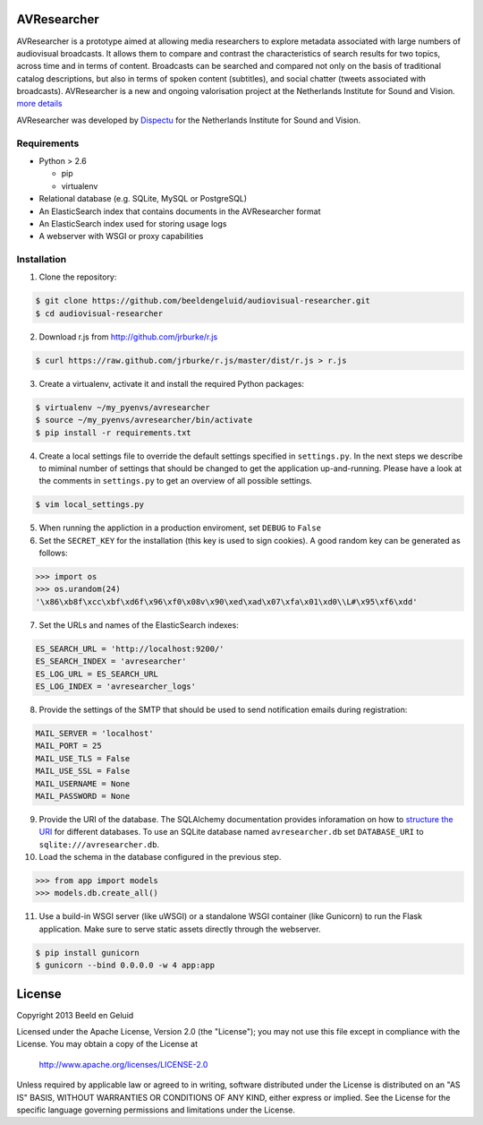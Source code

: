 AVResearcher
============

AVResearcher is a prototype aimed at allowing media researchers to explore metadata associated with large numbers of audiovisual broadcasts. It allows them to compare and contrast the characteristics of search results for two topics, across time and in terms of content. Broadcasts can be searched and compared not only on the basis of traditional catalog descriptions, but also in terms of spoken content (subtitles), and social chatter (tweets associated with broadcasts). AVResearcher is a new and ongoing valorisation project at the Netherlands Institute for Sound and Vision. `more details <http://ceur-ws.org/Vol-986/paper_27.pdf>`_

AVResearcher was developed by `Dispectu <http://dispectu.com>`_ for the Netherlands Institute for Sound and Vision.

Requirements
------------

- Python > 2.6

  - pip
  - virtualenv

- Relational database (e.g. SQLite, MySQL or PostgreSQL)
- An ElasticSearch index that contains documents in the AVResearcher format
- An ElasticSearch index used for storing usage logs
- A webserver with WSGI or proxy capabilities

Installation
------------

1. Clone the repository:

.. code-block:: bash

  $ git clone https://github.com/beeldengeluid/audiovisual-researcher.git
  $ cd audiovisual-researcher

2. Download r.js from http://github.com/jrburke/r.js 

.. code-block:: bash

  $ curl https://raw.github.com/jrburke/r.js/master/dist/r.js > r.js 

3. Create a virtualenv, activate it and install the required Python packages:

.. code-block:: bash

  $ virtualenv ~/my_pyenvs/avresearcher
  $ source ~/my_pyenvs/avresearcher/bin/activate
  $ pip install -r requirements.txt

4. Create a local settings file to override the default settings specified in ``settings.py``. In the next steps we describe to miminal number of settings that should be changed to get the application up-and-running. Please have a look at the comments in ``settings.py`` to get an overview of all possible settings.

.. code-block:: bash

  $ vim local_settings.py

5. When running the appliction in a production enviroment, set ``DEBUG`` to ``False``

6. Set the ``SECRET_KEY`` for the installation (this key is used to sign cookies). A good random key can be generated as follows:

.. code-block:: pycon

  >>> import os
  >>> os.urandom(24)
  '\x86\xb8f\xcc\xbf\xd6f\x96\xf0\x08v\x90\xed\xad\x07\xfa\x01\xd0\\L#\x95\xf6\xdd'

7. Set the URLs and names of the ElasticSearch indexes:

.. code-block:: pycon

  ES_SEARCH_URL = 'http://localhost:9200/'
  ES_SEARCH_INDEX = 'avresearcher'
  ES_LOG_URL = ES_SEARCH_URL
  ES_LOG_INDEX = 'avresearcher_logs'

8. Provide the settings of the SMTP that should be used to send notification emails during registration:

.. code-block:: pycon

  MAIL_SERVER = 'localhost'
  MAIL_PORT = 25
  MAIL_USE_TLS = False
  MAIL_USE_SSL = False
  MAIL_USERNAME = None
  MAIL_PASSWORD = None

9. Provide the URI of the database. The SQLAlchemy documentation provides inforamation on how to `structure the URI <http://docs.sqlalchemy.org/en/rel_0_8/core/engines.html#database-urls>`_ for different databases. To use an SQLite database named ``avresearcher.db`` set ``DATABASE_URI`` to ``sqlite:///avresearcher.db``.

10. Load the schema in the database configured in the previous step.

.. code-block:: pycon

  >>> from app import models
  >>> models.db.create_all()

11. Use a build-in WSGI server (like uWSGI) or a standalone WSGI container (like Gunicorn) to run the Flask application. Make sure to serve static assets directly through the webserver.

.. code-block:: bash

   $ pip install gunicorn
   $ gunicorn --bind 0.0.0.0 -w 4 app:app 


License 
=======

Copyright 2013 Beeld en Geluid

Licensed under the Apache License, Version 2.0 (the "License");
you may not use this file except in compliance with the License.
You may obtain a copy of the License at

    http://www.apache.org/licenses/LICENSE-2.0

Unless required by applicable law or agreed to in writing, software
distributed under the License is distributed on an "AS IS" BASIS,
WITHOUT WARRANTIES OR CONDITIONS OF ANY KIND, either express or implied.
See the License for the specific language governing permissions and
limitations under the License.

